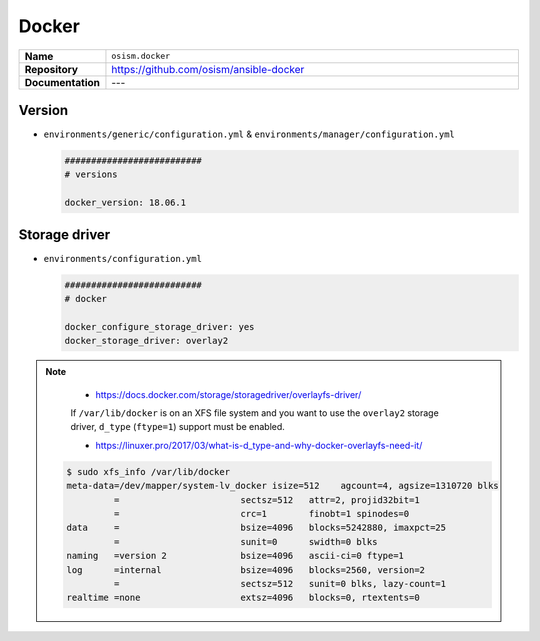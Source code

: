 ======
Docker
======

.. list-table::
   :widths: 10 90
   :align: left

   * - **Name**
     - ``osism.docker``
   * - **Repository**
     - https://github.com/osism/ansible-docker
   * - **Documentation**
     - ---

Version
=======

* ``environments/generic/configuration.yml`` & ``environments/manager/configuration.yml``

  .. code-block:: yaml

     ##########################
     # versions

     docker_version: 18.06.1

Storage driver
==============

* ``environments/configuration.yml``

  .. code-block:: yaml

     ##########################
     # docker

     docker_configure_storage_driver: yes
     docker_storage_driver: overlay2

.. note::

    * https://docs.docker.com/storage/storagedriver/overlayfs-driver/

    If ``/var/lib/docker`` is on an XFS file system and you want to use the ``overlay2`` storage driver,
    ``d_type`` (``ftype=1``) support must be enabled.

    * https://linuxer.pro/2017/03/what-is-d_type-and-why-docker-overlayfs-need-it/

   .. code-block:: shell

      $ sudo xfs_info /var/lib/docker
      meta-data=/dev/mapper/system-lv_docker isize=512    agcount=4, agsize=1310720 blks
               =                       sectsz=512   attr=2, projid32bit=1
               =                       crc=1        finobt=1 spinodes=0
      data     =                       bsize=4096   blocks=5242880, imaxpct=25
               =                       sunit=0      swidth=0 blks
      naming   =version 2              bsize=4096   ascii-ci=0 ftype=1
      log      =internal               bsize=4096   blocks=2560, version=2
               =                       sectsz=512   sunit=0 blks, lazy-count=1
      realtime =none                   extsz=4096   blocks=0, rtextents=0
